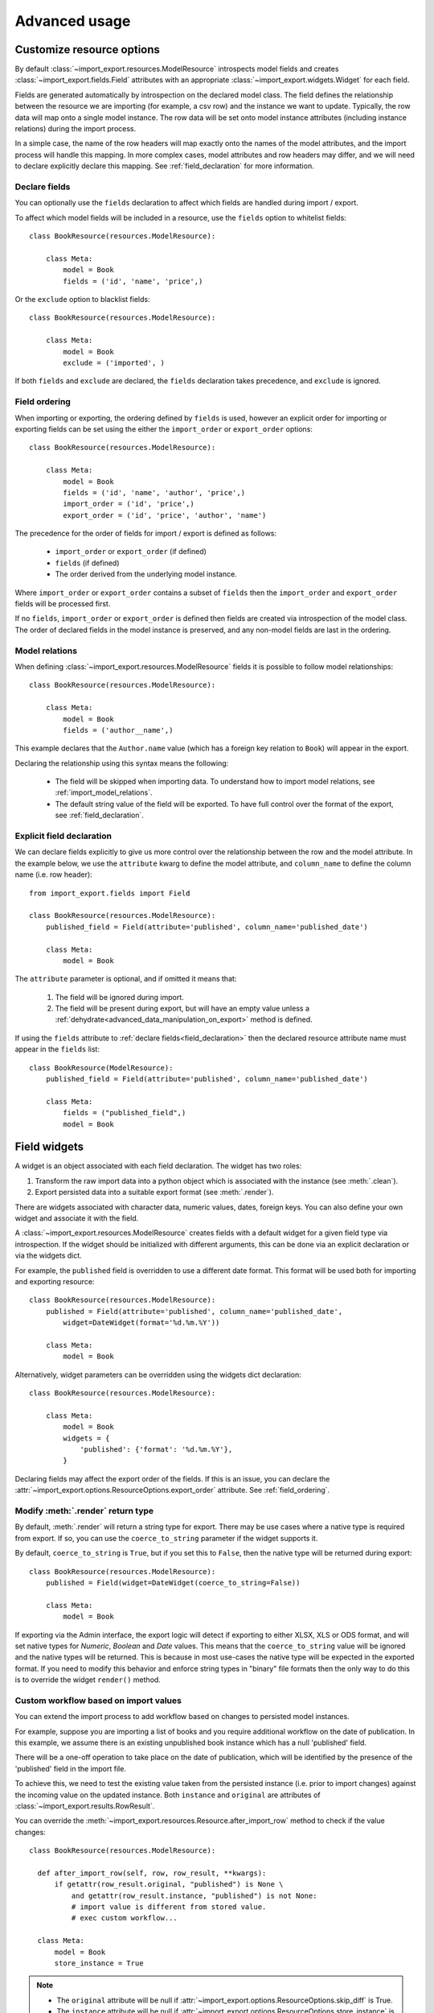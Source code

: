 ==============
Advanced usage
==============

Customize resource options
==========================

By default :class:`~import_export.resources.ModelResource` introspects model
fields and creates :class:`~import_export.fields.Field` attributes with an
appropriate :class:`~import_export.widgets.Widget` for each field.

Fields are generated automatically by introspection on the declared model class.  The field defines the relationship
between the resource we are importing (for example, a csv row) and the instance we want to update.  Typically, the row
data will map onto a single model instance.  The row data will be set onto model instance attributes (including instance
relations) during the import process.

In a simple case, the name of the row headers will map exactly onto the names of the model attributes, and the import
process will handle this mapping.  In more complex cases, model attributes and row headers may differ, and we will need
to declare explicitly declare this mapping. See :ref:`field_declaration` for more information.

.. _declare_fields:

Declare fields
--------------

You can optionally use the ``fields`` declaration to affect which fields are handled during import / export.

To affect which model fields will be included in a resource, use the ``fields`` option to whitelist fields::

    class BookResource(resources.ModelResource):

        class Meta:
            model = Book
            fields = ('id', 'name', 'price',)

Or the ``exclude`` option to blacklist fields::

    class BookResource(resources.ModelResource):

        class Meta:
            model = Book
            exclude = ('imported', )

If both ``fields`` and ``exclude`` are declared, the ``fields`` declaration takes precedence, and ``exclude`` is
ignored.

.. _field_ordering:

Field ordering
--------------

When importing or exporting, the ordering defined by ``fields`` is used, however an explicit order for importing or
exporting fields can be set using the either the ``import_order`` or ``export_order`` options::

    class BookResource(resources.ModelResource):

        class Meta:
            model = Book
            fields = ('id', 'name', 'author', 'price',)
            import_order = ('id', 'price',)
            export_order = ('id', 'price', 'author', 'name')

The precedence for the order of fields for import / export is defined as follows:

  * ``import_order`` or ``export_order`` (if defined)
  * ``fields`` (if defined)
  * The order derived from the underlying model instance.

Where ``import_order`` or ``export_order`` contains a subset of ``fields`` then the ``import_order`` and
``export_order`` fields will be processed first.

If no ``fields``, ``import_order`` or ``export_order`` is defined then fields are created via introspection of the model
class.  The order of declared fields in the model instance is preserved, and any non-model fields are last in the
ordering.

Model relations
---------------

When defining :class:`~import_export.resources.ModelResource` fields it is possible to follow model relationships::

    class BookResource(resources.ModelResource):

        class Meta:
            model = Book
            fields = ('author__name',)

This example declares that the ``Author.name`` value (which has a foreign key relation to ``Book``) will appear in the
export.

Declaring the relationship using this syntax means the following:

  * The field will be skipped when importing data. To understand how to import model relations, see
    :ref:`import_model_relations`.

  * The default string value of the field will be exported. To have full control over the format of the export,
    see :ref:`field_declaration`.

.. _field_declaration:

Explicit field declaration
--------------------------

We can declare fields explicitly to give us more control over the relationship between the row and the model attribute.
In the example below, we use the ``attribute`` kwarg to define the model attribute, and ``column_name`` to define the
column name (i.e. row header)::

    from import_export.fields import Field

    class BookResource(resources.ModelResource):
        published_field = Field(attribute='published', column_name='published_date')

        class Meta:
            model = Book

The ``attribute`` parameter is optional, and if omitted it means that:

  1. The field will be ignored during import.

  2. The field will be present during export, but will have an empty value unless a
     :ref:`dehydrate<advanced_data_manipulation_on_export>` method is defined.

If using the ``fields`` attribute to :ref:`declare fields<field_declaration>` then the declared resource attribute
name must appear in the ``fields`` list::

    class BookResource(ModelResource):
        published_field = Field(attribute='published', column_name='published_date')

        class Meta:
            fields = ("published_field",)
            model = Book

.. seealso::

    :doc:`/api_fields`
        Available field types and options.

    :ref:`field_widgets`

.. _field_widgets:

Field widgets
=============

A widget is an object associated with each field declaration.  The widget has two roles:

1. Transform the raw import data into a python object which is associated with the instance (see :meth:`.clean`).
2. Export persisted data into a suitable export format (see :meth:`.render`).

There are widgets associated with character data, numeric values, dates, foreign keys.  You can also define your own
widget and associate it with the field.

A :class:`~import_export.resources.ModelResource` creates fields with a default widget for a given field type via
introspection.  If the widget should be initialized with different arguments, this can be done via an explicit
declaration or via the widgets dict.

For example, the ``published`` field is overridden to use a different date format. This format will be used both for
importing and exporting resource::

    class BookResource(resources.ModelResource):
        published = Field(attribute='published', column_name='published_date',
            widget=DateWidget(format='%d.%m.%Y'))

        class Meta:
            model = Book

Alternatively, widget parameters can be overridden using the widgets dict declaration::

    class BookResource(resources.ModelResource):

        class Meta:
            model = Book
            widgets = {
                'published': {'format': '%d.%m.%Y'},
            }

Declaring fields may affect the export order of the fields.  If this is an issue, you can declare the
:attr:`~import_export.options.ResourceOptions.export_order` attribute. See :ref:`field_ordering`.

.. _modify_render_return_type:

Modify :meth:`.render` return type
----------------------------------

By default, :meth:`.render` will return a string type for export.  There may be use cases where a native type is
required from export.  If so, you can use the ``coerce_to_string`` parameter if the widget supports it.

By default, ``coerce_to_string`` is ``True``, but if you set this to ``False``, then the native type will be returned
during export::

    class BookResource(resources.ModelResource):
        published = Field(widget=DateWidget(coerce_to_string=False))

        class Meta:
            model = Book

If exporting via the Admin interface, the export logic will detect if exporting to either XLSX, XLS or ODS format,
and will set native types for *Numeric*, *Boolean* and *Date* values.  This means that the ``coerce_to_string`` value
will be ignored and the native types will be returned.  This is because in most use-cases the native type will be
expected in the exported format.  If you need to modify this behavior and enforce string types in "binary" file formats
then the only way to do this is to override the widget ``render()`` method.

.. seealso::

    :doc:`/api_widgets`
        Available widget types and options.

Custom workflow based on import values
--------------------------------------

You can extend the import process to add workflow based on changes to persisted model instances.

For example, suppose you are importing a list of books and you require additional workflow on the date of publication.
In this example, we assume there is an existing unpublished book instance which has a null 'published' field.

There will be a one-off operation to take place on the date of publication, which will be identified by the presence of
the 'published' field in the import file.

To achieve this, we need to test the existing value taken from the persisted instance (i.e. prior to import
changes) against the incoming value on the updated instance.
Both ``instance`` and ``original`` are attributes of :class:`~import_export.results.RowResult`.

You can override the :meth:`~import_export.resources.Resource.after_import_row` method to check if the
value changes::

  class BookResource(resources.ModelResource):

    def after_import_row(self, row, row_result, **kwargs):
        if getattr(row_result.original, "published") is None \
            and getattr(row_result.instance, "published") is not None:
            # import value is different from stored value.
            # exec custom workflow...

    class Meta:
        model = Book
        store_instance = True

.. note::

  * The ``original`` attribute will be null if :attr:`~import_export.options.ResourceOptions.skip_diff` is True.
  * The ``instance`` attribute will be null if :attr:`~import_export.options.ResourceOptions.store_instance` is False.

Validation during import
========================

The import process will include basic validation during import.  This validation can be customized or extended if
required.

The import process distinguishes between:

#. Validation errors which arise when failing to parse import data correctly.

#. General exceptions which arise during processing.

Errors are retained as :class:`~import_export.results.Error` instances in each :class:`~import_export.results.RowResult`
instance, which is stored in the single :class:`~import_export.results.Result` instance which is returned from the
import process.

The :meth:`~import_export.resources.Resource.import_data` method takes optional parameters which can be used to
customize the handling of errors.  Refer to the method documentation for specific details.

Validation Errors
-----------------

During import of a row, each field is iterated and any `ValueError <https://docs.python.org/3/library/exceptions.html#ValueError/>`_
errors raised by Widgets are stored in an instance of Django's
`ValidationError <https://docs.djangoproject.com/en/stable/ref/forms/validation/>`_.

Validation errors are retained within the :attr:`~import_export.results.Result.invalid_rows` list as a
:class:`~import_export.results.InvalidRow` instance.

If importing programmatically, you can set the ``raise_errors`` parameter of :meth:`~import_export.resources.Resource.import_data`
to ``True``, which will mean the process will exit at the first row which has errors::

    rows = [
        (1, 'Lord of the Rings', '1996-01-01'),
        (2, 'The Hobbit', '1996-01-02x'),
    ]
    dataset = tablib.Dataset(*rows, headers=['id', 'name', 'published'])
    resource = BookResource()
    self.resource.import_data(self.dataset, raise_errors=True)

The above process will exit with a row number and error (formatted for clarity)::

  ImportError: 2: {'published': ['Value could not be parsed using defined date formats.']}
    (OrderedDict({'id': 2, 'name': 'The Hobbit', 'published': 'x'}))

To iterate over all validation errors produced from an import, pass ``False`` to ``raise_errors``::

    result = self.resource.import_data(self.dataset, raise_errors=False)
    for row in result.invalid_rows:
        print(f"--- row {row.number} ---")
        for field, error in row.error.error_dict.items():
            print(f"{field}: {error} ({row.values})")

If using the :ref:`Admin UI<admin-integration>`, errors are presented to the user during import (see below).

Generic Errors
--------------

Generic errors are raised during import for cases which are not validation errors.
For example, generic errors are usually raised at the point the model instance is saved, such as attempt to save a float
to a int field.  Because generic errors are raised from a lower point in the stack, it is not always possible to
identify which field caused the error.

Generic errors are retained within the :attr:`~import_export.results.Result.error_rows` list as a
:class:`~import_export.results.ErrorRow` instance.

The ``raise_errors`` parameter can be used during programmatic import to halt the import at the first error::

    rows = [
        (1, 'Lord of the Rings', '999'),
        (2, 'The Hobbit', 'x'),
    ]
    dataset = tablib.Dataset(*rows, headers=['id', 'name', 'price'])
    resource = BookResource()
    result = resource.import_data(
        dataset,
        raise_errors=True
    )

The above process will exit with a row number and error (formatted for clarity)::

  ImportError: 1: [<class 'decimal.ConversionSyntax'>]
    (OrderedDict({'id': 1, 'name': 'Lord of the Rings', 'price': '1x'}))

To iterate over all generic errors produced from an import, pass ``False`` to ``raise_errors``::

    result = self.resource.import_data(self.dataset, raise_errors=False)
    for row in result.error_rows:
        print(f"--- row {row.number} ---")
        for field, error in row.error.error_dict.items():
            print(f"{field}: {error} ({error.row})")


.. note::

  `full_clean() <https://docs.djangoproject.com/en/stable/ref/models/instances/#django.db.models.Model.full_clean>`_
  is only called on the model instance if the Resource option
  :attr:`~import_export.options.ResourceOptions.clean_model_instances` is enabled.

Field level validation
----------------------

Validation of input can be performed during import by a widget's :meth:`~import_export.widgets.Widget.clean` method by
raising a `ValueError <https://docs.python.org/3/library/exceptions.html#ValueError/>`_.
Consult the :doc:`widget documentation </api_widgets>` for more information.

You can supply your own field level validation by overriding :meth:`~import_export.widgets.Widget.clean`, for example::

  class PositiveIntegerWidget(IntegerWidget):
    """Returns a positive integer value"""

    def clean(self, value, row=None, **kwargs):
        val = super().clean(value, row=row, **kwargs)
        if val < 0:
            raise ValueError("value must be positive")
        return val

Field level errors will be presented in the :ref:`Admin UI<admin-integration>`, for example:

.. figure:: _static/images/date-widget-validation-error.png

  A screenshot showing a field specific error.

Instance level validation
-------------------------

You can optionally configure import-export to perform model instance validation during import by enabling the
:attr:`~import_export.options.ResourceOptions.clean_model_instances` attribute.

You can override the
`full_clean() <https://docs.djangoproject.com/en/stable/ref/models/instances/#django.db.models.Model.full_clean>`_
method to provide extra validation, either at field or instance level::

    class Book(models.Model):

        def full_clean(self, exclude=None, validate_unique=True):
            super().full_clean(exclude, validate_unique)

            # non field specific validation
            if self.published < date(1900, 1, 1):
                raise ValidationError("book is out of print")

            # field specific validation
            if self.name == "Ulysses":
                raise ValidationError({"name": "book has been banned"})

.. figure:: _static/images/non-field-specific-validation-error.png

  A screenshot showing a non field specific error.

Customize error handling
------------------------

You are free to subclass or replace the classes defined in :mod:`~import_export.results`.  Override any or all of the
following hooks to customize error handling:

* :meth:`~import_export.resources.Resource.get_result_class`
* :meth:`~import_export.resources.Resource.get_row_result_class`
* :meth:`~import_export.resources.Resource.get_error_result_class`

.. _import_model_relations:

Importing model relations
=========================

If you are importing data for a model instance which has a foreign key relationship to another model then import-export
can handle the lookup and linking to the related model.

Foreign Key relations
---------------------

``ForeignKeyWidget`` allows you to declare a reference to a related model.  For example, if we are importing a 'book'
csv file, then we can have a single field which references an author by name.

::

  id,title,author
  1,The Hobbit, J. R. R. Tolkien

We would have to declare our ``BookResource`` to use the author name as the foreign key reference::

        from import_export import fields
        from import_export.widgets import ForeignKeyWidget

        class BookResource(resources.ModelResource):
            author = fields.Field(
                column_name='author',
                attribute='author',
                widget=ForeignKeyWidget(Author, field='name'))

            class Meta:
                model = Book
                fields = ('author',)

By default, ``ForeignKeyWidget`` will use 'pk' as the lookup field, hence we have to pass 'name' as the lookup field.
This relies on 'name' being a unique identifier for the related model instance, meaning that a lookup on the related
table using the field value will return exactly one result.

This is implemented as a ``Model.objects.get()`` query, so if the instance in not uniquely identifiable based on the
given arg, then the import process will raise either ``DoesNotExist`` or ``MultipleObjectsReturned`` errors.

See also :ref:`advanced_usage:Creating non existent relations`.

Refer to the :class:`~.ForeignKeyWidget` documentation for more detailed information.

.. note::

    If you are exporting a field which uses ``ForeignKeyWidget`` then the default formatting for the field will be
    applied.
    If you need better control over the format of the exported value (for example, formatting a date), then use a
    :ref:`dehydrate<advanced_data_manipulation_on_export>` method or create a subclass of ``ForeignKeyWidget``.
    Override :meth:`~import_export.widgets.Widget.render` to create custom formatting of output.

Many-to-many relations
----------------------

``ManyToManyWidget`` allows you to import m2m references.  For example, we can import associated categories with our
book import.  The categories refer to existing data in a ``Category`` table, and are uniquely referenced by category
name.  We use the pipe separator in the import file, which means we have to declare this in the ``ManyToManyWidget``
declaration.

::

  id,title,categories
  1,The Hobbit,Fantasy|Classic|Movies

::

    class BookResource(resources.ModelResource):
        categories = fields.Field(
            column_name='categories',
            attribute='categories',
            widget=widgets.ManyToManyWidget(Category, field='name', separator='|')
        )

        class Meta:
            model = Book

Creating non-existent relations
-------------------------------

The examples above rely on the relation data being present prior to the import.  It is a common use-case to create the
data if it does not already exist.  A simple way to achieve this is to override the ``ForeignKeyWidget``
:meth:`~import_export.widgets.ForeignKeyWidget.clean` method::

    class AuthorForeignKeyWidget(ForeignKeyWidget):
        def clean(self, value, row=None, **kwargs):
            try:
                val = super().clean(value)
            except Author.DoesNotExist:
                val = Author.objects.create(name=row['author'])
            return val

Now you will need to declare the widget in the Resource::

    class BookResource(resources.ModelResource):

        author = fields.Field(
            attribute="author",
            column_name="author",
            widget=AuthorForeignKeyWidget(Author, "name")
        )

        class Meta:
            model = Book

The code above can be adapted to handle m2m relationships, see
`this thread <https://github.com/django-import-export/django-import-export/issues/318#issuecomment-861813245>`_.

Customize relation lookup
-------------------------

The ``ForeignKeyWidget`` and ``ManyToManyWidget`` widgets will look for relations by searching the entire relation
table for the imported value.  This is implemented in the :meth:`~import_export.widgets.ForeignKeyWidget.get_queryset`
method.  For example, for an ``Author`` relation, the lookup calls ``Author.objects.all()``.

In some cases, you may want to customize this behaviour, and it can be a requirement to pass dynamic values in.
For example, suppose we want to look up authors associated with a certain publisher id.  We can achieve this by passing
the publisher id into the ``Resource`` constructor, which can then be passed to the widget::


    class BookResource(resources.ModelResource):

        def __init__(self, publisher_id):
            super().__init__()
            self.fields["author"] = fields.Field(
                attribute="author",
                column_name="author",
                widget=AuthorForeignKeyWidget(publisher_id),
            )

The corresponding ``ForeignKeyWidget`` subclass::

    class AuthorForeignKeyWidget(ForeignKeyWidget):
        model = Author
        field = 'name'

        def __init__(self, publisher_id, **kwargs):
            super().__init__(self.model, field=self.field, **kwargs)
            self.publisher_id = publisher_id

        def get_queryset(self, value, row, *args, **kwargs):
            return self.model.objects.filter(publisher_id=self.publisher_id)

Then if the import was being called from another module, we would pass the ``publisher_id`` into the Resource::

    >>> resource = BookResource(publisher_id=1)

If you need to pass dynamic values to the Resource when importing via the Admin UI, refer to
See :ref:`dynamically_set_resource_values`.

Django Natural Keys
-------------------

The ``ForeignKeyWidget`` also supports using Django's natural key functions. A
manager class with the ``get_by_natural_key`` function is required for importing
foreign key relationships by the field model's natural key, and the model must
have a ``natural_key`` function that can be serialized as a JSON list in order to
export data.

The primary utility for natural key functionality is to enable exporting data
that can be imported into other Django environments with different numerical
primary key sequences. The natural key functionality enables handling more
complex data than specifying either a single field or the PK.

The example below illustrates how to create a field on the ``BookResource`` that
imports and exports its author relationships using the natural key functions
on the ``Author`` model and modelmanager.

The resource _meta option ``use_natural_foreign_keys`` enables this setting
for all Models that support it.

::

    from import_export.fields import Field
    from import_export.widgets import ForeignKeyWidget

    class AuthorManager(models.Manager):

        def get_by_natural_key(self, name):
            return self.get(name=name)

    class Author(models.Model):

        objects = AuthorManager()

        name = models.CharField(max_length=100)
        birthday = models.DateTimeField(auto_now_add=True)

        def natural_key(self):
            return (self.name,)

    # Only the author field uses natural foreign keys.
    class BookResource(resources.ModelResource):

        author = Field(
            column_name = "author",
            attribute = "author",
            widget = ForeignKeyWidget(Author, use_natural_foreign_keys=True)
        )

        class Meta:
            model = Book

    # All widgets with foreign key functions use them.
    class BookResource(resources.ModelResource):

        class Meta:
            model = Book
            use_natural_foreign_keys = True

Read more at `Django Serialization <https://docs.djangoproject.com/en/stable/topics/serialization/>`_.

Create or update model instances
================================

When you are importing a file using import-export, the file is processed row by row. For each row, the
import process is going to test whether the row corresponds to an existing stored instance, or whether a new instance
is to be created.

If an existing instance is found, then the instance is going to be *updated* with the values from the imported row,
otherwise a new row will be created.

In order to test whether the instance already exists, import-export needs to use a field (or a combination of fields)
in the row being imported. The idea is that the field (or fields) will uniquely identify a single instance of the model
type you are importing.

To define which fields identify an instance, use the ``import_id_fields`` meta attribute. You can use this declaration
to indicate which field (or fields) should be used to uniquely identify the row. If you don't declare
``import_id_fields``, then a default declaration is used, in which there is only one field: 'id'.

For example, you can use the 'isbn' number instead of 'id' to uniquely identify a Book as follows::

    class BookResource(resources.ModelResource):

        class Meta:
            model = Book
            import_id_fields = ('isbn',)
            fields = ('isbn', 'name', 'author', 'price',)

.. note::

    If setting ``import_id_fields``, you must ensure that the data can uniquely identify a single row.  If the chosen
    field(s) select more than one row, then a ``MultipleObjectsReturned`` exception will be raised.  If no row is
    identified, then ``DoesNotExist`` exception will be raised.

.. _dynamic_fields:

Using 'dynamic fields' to identify existing instances
-----------------------------------------------------

There are some use-cases where a field defined in ``import_id_fields`` is not present in the dataset.  An example of
this would be dynamic fields, where a field is generated from other data and then used as an identifier.  For example::

    class BookResource(resources.ModelResource):

        def before_import_row(self, row, **kwargs):
            # generate a value for an existing field, based on another field
            row["hash_id"] = hashlib.sha256(row["name"].encode()).hexdigest()

        class Meta:
            model = Book
            # A 'dynamic field' - i.e. is used to identify existing rows
            # but is not present in the dataset
            import_id_fields = ("hash_id",)

In the above example, a dynamic field called *hash_id* is generated and added to the dataset.  In this example, an
error will be raised because *hash_id* is not present in the dataset.  To resolve this, update the dataset before
import to add the dynamic field as a header::

    class BookResource(resources.ModelResource):

        def before_import(self, dataset, **kwargs):
            # mimic a 'dynamic field' - i.e. append field which exists on
            # Book model, but not in dataset
            dataset.headers.append("hash_id")
            super().before_import(dataset, **kwargs)

        def before_import_row(self, row, **kwargs):
            row["hash_id"] = hashlib.sha256(row["name"].encode()).hexdigest()

        class Meta:
            model = Book
            # A 'dynamic field' - i.e. is used to identify existing rows
            # but is not present in the dataset
            import_id_fields = ("hash_id",)


Access instances after import
=============================

Access instance summary data
----------------------------

The instance pk and representation (i.e. output from ``repr()``) can be accessed after import::

    rows = [
        (1, 'Lord of the Rings'),
    ]
    dataset = tablib.Dataset(*rows, headers=['id', 'name'])
    resource = BookResource()
    result = resource.import_data(dataset)

    for row_result in result:
        print("%d: %s" % (row_result.object_id, row_result.object_repr))

Access full instance data
-------------------------

All 'new', 'updated' and 'deleted' instances can be accessed after import if the
:attr:`~import_export.options.ResourceOptions.store_instance` meta attribute is set.

For example, this snippet shows how you can retrieve persisted row data from a result::

    class BookResourceWithStoreInstance(resources.ModelResource):
        class Meta:
            model = Book
            store_instance = True

    rows = [
        (1, 'Lord of the Rings'),
    ]
    dataset = tablib.Dataset(*rows, headers=['id', 'name'])
    resource = BookResourceWithStoreInstance()
    result = resource.import_data(dataset)

    for row_result in result:
        print(row_result.instance.pk)

Handling duplicate data
=======================

If an existing instance is identified during import, then the existing instance will be updated, regardless of whether
the data in the import row is the same as the persisted data or not.  You can configure the import process to skip the
row if it is duplicate by using setting :attr:`~import_export.options.ResourceOptions.skip_unchanged`.

If :attr:`~import_export.options.ResourceOptions.skip_unchanged` is enabled, then the import process will check each
defined import field and perform a simple comparison with the existing instance, and if all comparisons are equal, then
the row is skipped.  Skipped rows are recorded in the row :class:`~import_export.results.RowResult` object.

You can override the :meth:`~.skip_row` method to have full control over the skip row implementation.

Also, the :attr:`~import_export.options.ResourceOptions.report_skipped` option controls whether skipped records appear
in the import :class:`~import_export.results.RowResult` object, and whether skipped records will show in the import
preview page in the Admin UI::

    class BookResource(resources.ModelResource):

        class Meta:
            model = Book
            skip_unchanged = True
            report_skipped = False
            fields = ('id', 'name', 'price',)

.. seealso::

    :doc:`/api_resources`

How to set a value on all imported instances prior to persisting
================================================================

You may have a use-case where you need to set the same value on each instance created during import.
For example, it might be that you need to set a value read at runtime on all instances during import.

You can define your resource to take the associated instance as a param, and then set it on each import instance::

    class BookResource(ModelResource):

        def __init__(self, publisher_id):
            self.publisher_id = publisher_id

        def before_save_instance(self, instance, row, **kwargs):
            instance.publisher_id = self.publisher_id

        class Meta:
            model = Book

See :ref:`dynamically_set_resource_values`.

.. _advanced_data_manipulation_on_export:

Data manipulation on export
===========================

Not all data can be easily extracted from an object/model attribute.
In order to turn complicated data model into a (generally simpler) processed
data structure on export, ``dehydrate_<fieldname>`` method should be defined::

    from import_export.fields import Field

    class BookResource(resources.ModelResource):
        full_title = Field()

        class Meta:
            model = Book

        def dehydrate_full_title(self, book):
            book_name = getattr(book, "name", "unknown")
            author_name = getattr(book.author, "name", "unknown")
            return '%s by %s' % (book_name, author_name)

In this case, the export looks like this:

    >>> from app.admin import BookResource
    >>> dataset = BookResource().export()
    >>> print(dataset.csv)
    full_title,id,name,author,author_email,imported,published,price,categories
    Some book by 1,2,Some book,1,,0,2012-12-05,8.85,1

It is also possible to pass a method name or a callable to the :meth:`~import_export.fields.Field` constructor.
If this method name or callable is supplied, then it will be called as the 'dehydrate' method. For example::

    from import_export.fields import Field

    # Using method name
    class BookResource(resources.ModelResource):
        full_title = Field(dehydrate_method='custom_dehydrate_method')

        class Meta:
            model = Book

        def custom_dehydrate_method(self, book):
            return f"{book.name} by {book.author.name}"

    # Using a callable directly
    def custom_dehydrate_callable(book):
        return f"{book.name} by {book.author.name}"

    class BookResource(resources.ModelResource):
        full_title = Field(dehydrate_method=custom_dehydrate_callable)

        class Meta:
            model = Book


Filtering querysets during export
=================================

You can use :meth:`~import_export.resources.Resource.filter_export` to filter querysets
during export.  See also :ref:`customize_admin_export_forms`.

Modify dataset after export
===========================

The :meth:`~import_export.resources.Resource.after_export` method allows you to modify the
`tablib <https://tablib.readthedocs.io/en/stable/tutorial.html>`_ dataset before it is rendered in the export format.

This can be useful for adding dynamic columns or applying custom logic to the final dataset.

Import and export with different fields
=======================================

If you would like to import one set of fields, and then export a different set, then the recommended way to do this
is to define two resources::

    class BookImportResource(ModelResource):
        class Meta:
            model = Book
            fields = ["id", "name"]


    class BookExportResource(ModelResource):
        class Meta:
            model = Book
            fields = ["id", "name", "published"]

If you are using these resources in the Admin UI, declare them in your
:ref:`admin class<import_export_skip_admin_confirm>`.

Modify xlsx format
==================

It is possible to modify the output of any XLSX export.  The output bytes can be read and then modified using the
`openpyxl <https://openpyxl.readthedocs.io/en/stable/>`_ library (which can be included as an import_export
dependency).

You can override :meth:`~import_export.admin.ExportMixin.get_export_data` as follows::

    def get_export_data(self, file_format, request, queryset, **kwargs):
        blob = super().get_export_data(file_format, request, queryset, **kwargs)
        workbook_data = BytesIO(blob)
        workbook_data.seek(0)
        wb = openpyxl.load_workbook(workbook_data)
        # modify workbook as required
        output = BytesIO()
        wb.save(output)
        return output.getvalue()

Custom export file name
=======================

Customize the export file name by overriding :meth:`~import_export.admin.ExportMixin.get_export_filename`.

Signals
=======

To hook in the import-export workflow, you can connect to ``post_import``,
``post_export`` signals::

    from django.dispatch import receiver
    from import_export.signals import post_import, post_export

    @receiver(post_import, dispatch_uid='balabala...')
    def _post_import(model, **kwargs):
        # model is the actual model instance which after import
        pass

    @receiver(post_export, dispatch_uid='balabala...')
    def _post_export(model, **kwargs):
        # model is the actual model instance which after export
        pass

.. _concurrent-writes:

Concurrent writes
=================

There is specific consideration required if your application allows concurrent writes to data during imports.

For example, consider this scenario:

#. An import process is run to import new books identified by title.
#. The :meth:`~import_export.resources.Resource.get_or_init_instance` is called and identifies that there is no
   existing book with this title, hence the import process will create it as a new record.
#. At that exact moment, another process inserts a book with the same title.
#. As the row import process completes, :meth:`~import_export.resources.Resource.save` is called and an error is thrown
   because the book already exists in the database.

By default, import-export does not prevent this situation from occurring, therefore you need to consider what processes
might be modifying shared tables during imports, and how you can mitigate risks.  If your database enforces integrity,
then you may get errors raised, if not then you may get duplicate data.

Potential solutions are:

* Use one of the :doc:`import workflow<import_workflow>` methods to lock a table during import if the database supports
  it.

  * This should only be done in exceptional cases because there will be a performance impact.
  * You will need to release the lock both in normal workflow and if there are errors.

* Override :meth:`~import_export.resources.Resource.do_instance_save` to perform a
  `update_or_create() <https://docs.djangoproject.com/en/stable/ref/models/querysets/#update_or_create>`_.
  This can ensure that data integrity is maintained if there is concurrent access.

* Modify working practices so that there is no risk of concurrent writes. For example, you could schedule imports to
  only run at night.

This issue may be more prevalent if using :doc:`bulk imports<bulk_import>`.  This is because instances are held in
memory for longer before being written in bulk, therefore there is potentially more risk of another process modifying
an instance before it has been persisted.

Additional configuration
========================

Please refer to the :doc:`API documentation<api_resources>` for additional configuration options.
